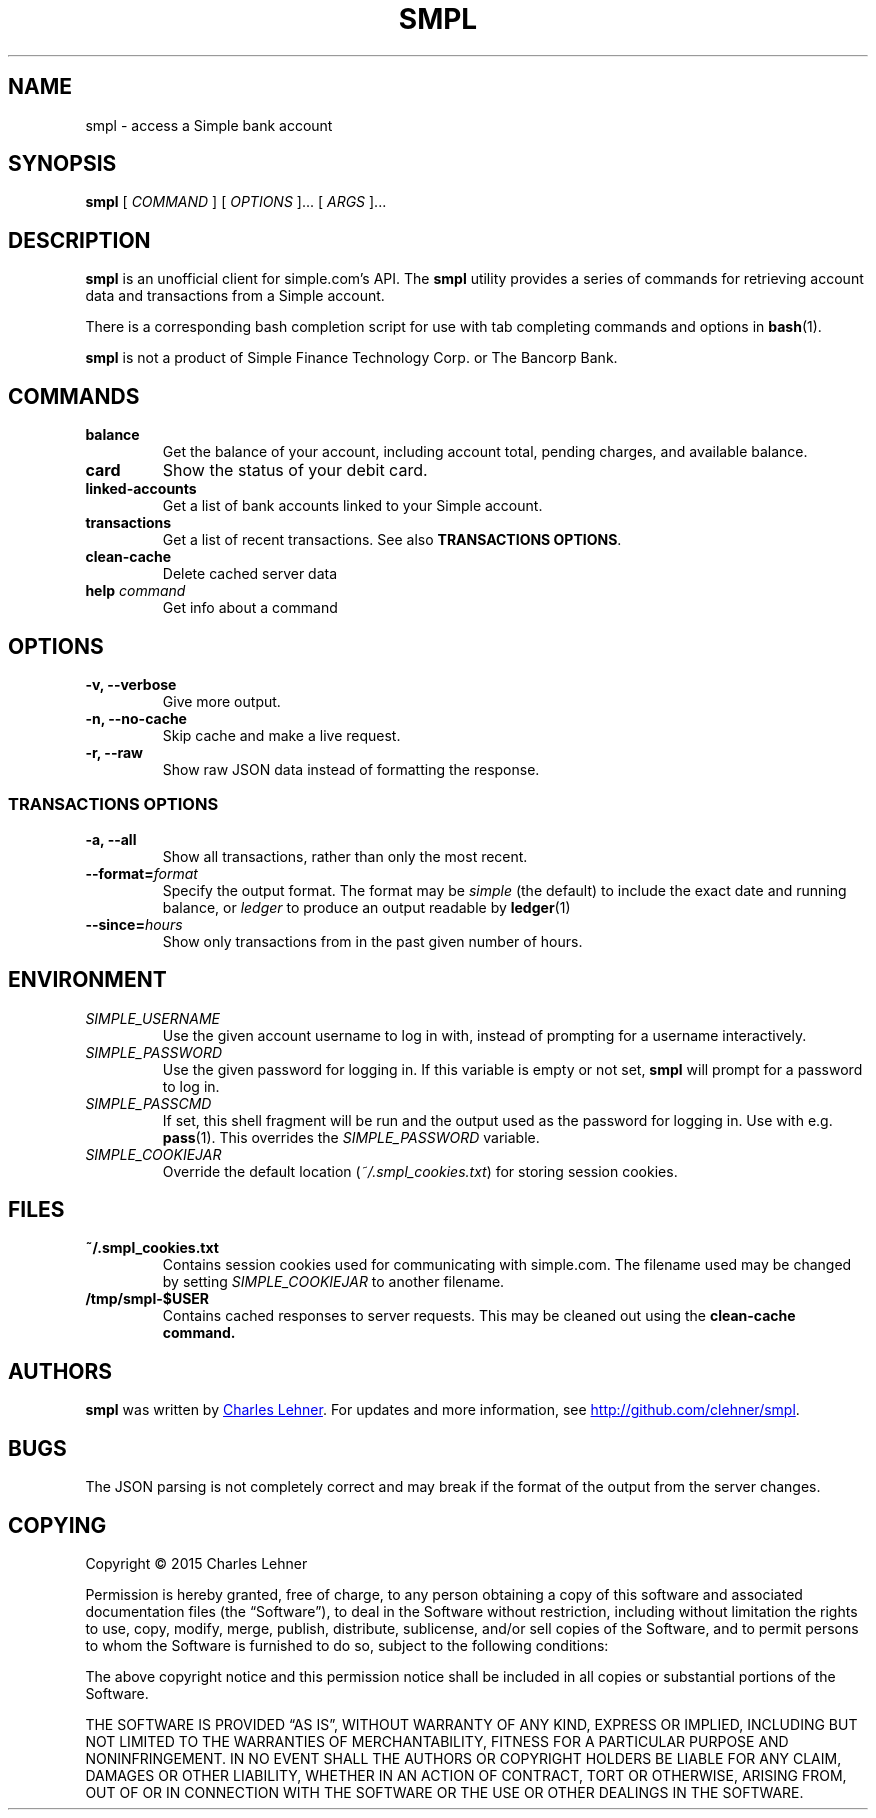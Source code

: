 .TH SMPL 1 "2015 March 22" CEL "smpl"

.SH NAME
smpl \- access a Simple bank account

.SH SYNOPSIS
.B smpl
[ 
.I COMMAND
] [ 
.I OPTIONS
]... [ 
.I ARGS
]...

.SH DESCRIPTION
.B smpl
is an unofficial client for simple.com's API.
The
.B smpl
utility provides a series of commands for retrieving account data and
transactions from a Simple account.

There is a corresponding bash completion script for use with tab completing
commands and options in
.BR bash (1).

\fBsmpl\fR is not a product of Simple
Finance Technology Corp. or The Bancorp Bank.

.SH COMMANDS
.TP
\fBbalance\fP
Get the balance of your account, including account total, pending charges, and
available balance.
.TP
\fBcard\fP
Show the status of your debit card.
.TP
\fBlinked-accounts\fP
Get a list of bank accounts linked to your Simple account.
.TP
\fBtransactions\fP
Get a list of recent transactions. See also \fBTRANSACTIONS OPTIONS\fP.
.TP
\fBclean-cache\fP
Delete cached server data
.TP
\fBhelp\fP \fIcommand\fP
Get info about a command

.SH OPTIONS
.TP
.BI "-v, --verbose"
Give more output.
.TP
.BI "-n, --no-cache"
Skip cache and make a live request.
.TP
.BI "-r, --raw"
Show raw JSON data instead of formatting the response.
.SS "TRANSACTIONS OPTIONS"
.TP
.BI "-a, --all"
Show all transactions, rather than only the most recent.
.TP
.BI "--format=" "format"
Specify the output format.  The format may be \fIsimple\fR (the default) to include the exact date and
running balance, or \fIledger\fR to produce an output readable by
.BR ledger (1)
.
.TP
.BI "--since=" "hours"
Show only transactions from in the past given number of hours.

.SH ENVIRONMENT
.TP
.I SIMPLE_USERNAME
Use the given account username to log in with, instead of prompting for a
username interactively.
.TP
.I SIMPLE_PASSWORD
Use the given password for logging in. If this variable is empty or not set, 
.B smpl
will prompt for a password to log in.
.TP
.I SIMPLE_PASSCMD
If set, this shell fragment will be run and the output used as the password for
logging in. Use with e.g.
.BR pass (1).
This overrides the \fISIMPLE_PASSWORD\fP variable.
.TP
.I SIMPLE_COOKIEJAR
Override the default location (\fI~/.smpl_cookies.txt\fR) for storing
session cookies.

.SH FILES
.TP
.B ~/.smpl_cookies.txt
Contains session cookies used for communicating with simple.com. The filename
used may be changed by setting \fISIMPLE_COOKIEJAR\fP to another filename.
.TP
.B /tmp/smpl-$USER
Contains cached responses to server requests. This may be cleaned out using the
\fBclean-cache\fB command.

.SH AUTHORS
.B smpl
was written by
.MT cel@celehner.com
Charles Lehner
.ME .
For updates and more information, see
.UR http://\:github.com/clehner/smpl
.UE .

.SH BUGS
The JSON parsing is not completely correct and may break if the format of the
output from the server changes.

.SH COPYING
Copyright © 2015 Charles Lehner

Permission is hereby granted, free of charge, to any person obtaining a copy of
this software and associated documentation files (the “Software”), to deal in
the Software without restriction, including without limitation the rights to
use, copy, modify, merge, publish, distribute, sublicense, and/or sell copies
of the Software, and to permit persons to whom the Software is furnished to do
so, subject to the following conditions:

The above copyright notice and this permission notice shall be included in all
copies or substantial portions of the Software.

THE SOFTWARE IS PROVIDED “AS IS”, WITHOUT WARRANTY OF ANY KIND, EXPRESS OR
IMPLIED, INCLUDING BUT NOT LIMITED TO THE WARRANTIES OF MERCHANTABILITY,
FITNESS FOR A PARTICULAR PURPOSE AND NONINFRINGEMENT. IN NO EVENT SHALL THE
AUTHORS OR COPYRIGHT HOLDERS BE LIABLE FOR ANY CLAIM, DAMAGES OR OTHER
LIABILITY, WHETHER IN AN ACTION OF CONTRACT, TORT OR OTHERWISE, ARISING FROM,
OUT OF OR IN CONNECTION WITH THE SOFTWARE OR THE USE OR OTHER DEALINGS IN THE
SOFTWARE.
